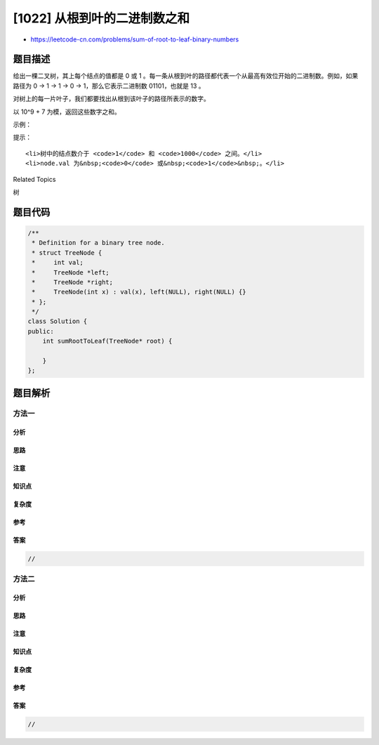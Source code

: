 [1022] 从根到叶的二进制数之和
=============================

-  https://leetcode-cn.com/problems/sum-of-root-to-leaf-binary-numbers

题目描述
--------

.. raw:: html

   <p>

给出一棵二叉树，其上每个结点的值都是 0 或 1 。每一条从根到叶的路径都代表一个从最高有效位开始的二进制数。例如，如果路径为 0
-> 1 -> 1 -> 0 -> 1，那么它表示二进制数 01101，也就是 13 。

.. raw:: html

   </p>

.. raw:: html

   <p>

对树上的每一片叶子，我们都要找出从根到该叶子的路径所表示的数字。

.. raw:: html

   </p>

.. raw:: html

   <p>

以 10^9 + 7 为模，返回这些数字之和。

.. raw:: html

   </p>

.. raw:: html

   <p>

 

.. raw:: html

   </p>

.. raw:: html

   <p>

示例：

.. raw:: html

   </p>

.. raw:: html

   <p>

.. raw:: html

   </p>

.. raw:: html

   <pre><strong>输入：</strong>[1,0,1,0,1,0,1]
   <strong>输出：</strong>22
   <strong>解释：</strong>(100) + (101) + (110) + (111) = 4 + 5 + 6 + 7 = 22
   </pre>

.. raw:: html

   <p>

 

.. raw:: html

   </p>

.. raw:: html

   <p>

提示：

.. raw:: html

   </p>

.. raw:: html

   <ol>

::

    <li>树中的结点数介于 <code>1</code> 和 <code>1000</code> 之间。</li>
    <li>node.val 为&nbsp;<code>0</code> 或&nbsp;<code>1</code>&nbsp;。</li>

.. raw:: html

   </ol>

.. raw:: html

   <div>

.. raw:: html

   <div>

Related Topics

.. raw:: html

   </div>

.. raw:: html

   <div>

.. raw:: html

   <li>

树

.. raw:: html

   </li>

.. raw:: html

   </div>

.. raw:: html

   </div>

题目代码
--------

.. code:: cpp

    /**
     * Definition for a binary tree node.
     * struct TreeNode {
     *     int val;
     *     TreeNode *left;
     *     TreeNode *right;
     *     TreeNode(int x) : val(x), left(NULL), right(NULL) {}
     * };
     */
    class Solution {
    public:
        int sumRootToLeaf(TreeNode* root) {

        }
    };

题目解析
--------

方法一
~~~~~~

分析
^^^^

思路
^^^^

注意
^^^^

知识点
^^^^^^

复杂度
^^^^^^

参考
^^^^

答案
^^^^

.. code:: cpp

    //

方法二
~~~~~~

分析
^^^^

思路
^^^^

注意
^^^^

知识点
^^^^^^

复杂度
^^^^^^

参考
^^^^

答案
^^^^

.. code:: cpp

    //
